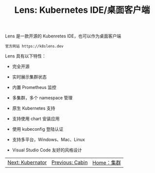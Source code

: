 #+TITLE: Lens: Kubernetes IDE/桌面客户端
#+HTML_HEAD: <link rel="stylesheet" type="text/css" href="../../css/main.css" />
#+HTML_LINK_UP: cabin.html
#+HTML_LINK_HOME: cluster.html
#+OPTIONS: num:nil timestamp:nil ^:nil

Lens 是一款开源的 Kubenretes IDE，也可以作为桌面客户端

#+begin_example
  官方网站 https://k8slens.dev
#+end_example

Lens 具有以下特性：
+ 完全开源
+ 实时展示集群状态
+ 内置 Prometheus 监控
+ 多集群，多个 namespace 管理
+ 原生 Kubernetes 支持
+ 支持使用 chart 安装应用
+ 使用 kubeconfig 登陆认证
+ 支持多平台，Windows、Mac、Linux
+ Visual Studio Code 友好的风格设计

  #+ATTR_HTML: image :width 70% 
[[file:../../pic/lens.jpg]]

| [[file:kubernator.org][Next: Kubernator]] | [[file:cabin.org][Previous: Cabin]] | [[file:cluster.org][Home：集群]] |
